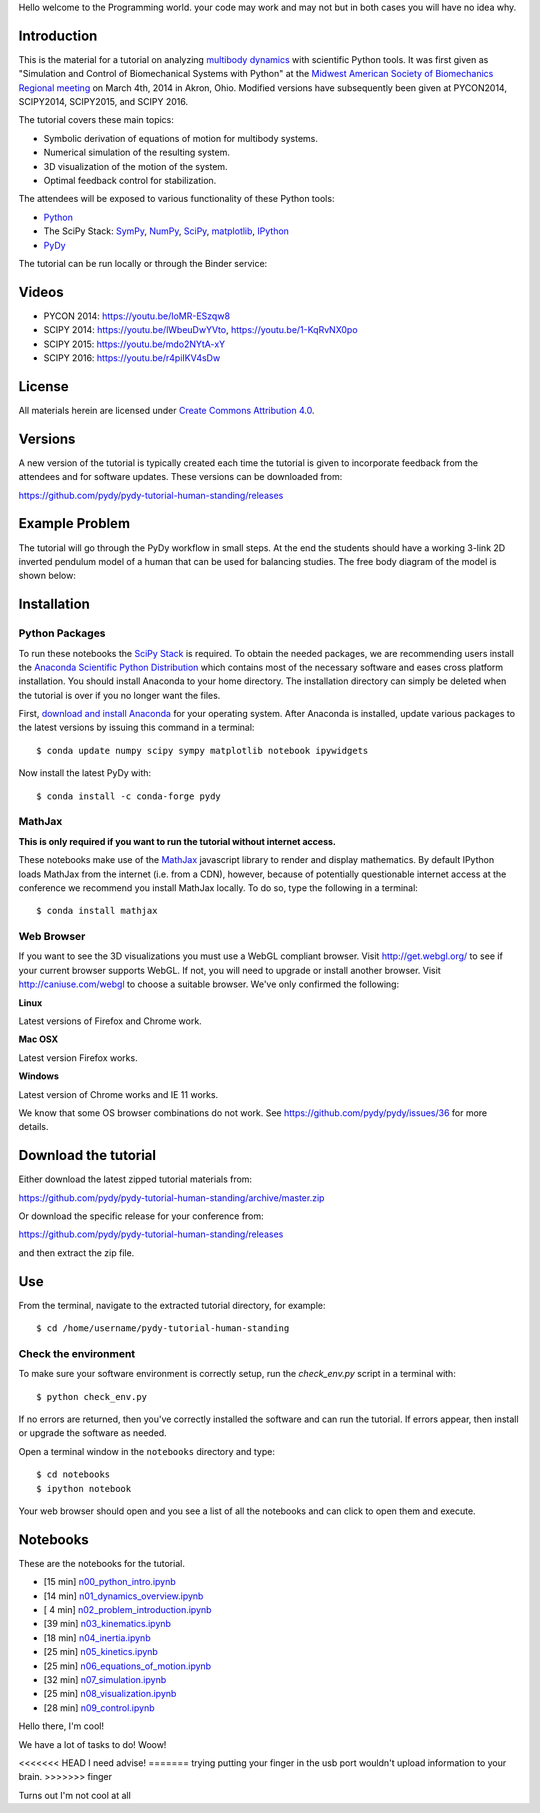 
Hello welcome to the Programming world. your code may work and may not but in both cases you will have no idea why. 

Introduction
============

This is the material for a tutorial on analyzing `multibody dynamics`_ with
scientific Python tools. It was first given as "Simulation and Control of
Biomechanical Systems with Python" at the `Midwest American Society of
Biomechanics Regional meeting
<http://www.uakron.edu/engineering/BME/ASB2014/>`_ on March 4th, 2014 in Akron,
Ohio. Modified versions have subsequently been given at PYCON2014, SCIPY2014,
SCIPY2015, and SCIPY 2016.

.. _multibody dynamics: http://en.wikipedia.org/wiki/Multibody_system

The tutorial covers these main topics:

- Symbolic derivation of equations of motion for multibody systems.
- Numerical simulation of the resulting system.
- 3D visualization of the motion of the system.
- Optimal feedback control for stabilization.

The attendees will be exposed to various functionality of these Python tools:

- Python_
- The SciPy Stack: SymPy_, NumPy_, SciPy_, matplotlib_, IPython_
- PyDy_

.. _Python: http://www.python.org
.. _SymPy: http://www.sympy.org
.. _NumPy: http://numpy.scipy.org
.. _SciPy: http://www.scipy.org/scipylib/index.html
.. _matplotlib: http://matplotlib.org
.. _IPython: http://www.ipython.org
.. _PyDy: http://www.pydy.org

The tutorial can be run locally or through the Binder service:

.. image:: https://mybinder.org/badge_logo.svg
   :target: https://mybinder.org/v2/gh/pydy/pydy-tutorial-human-standing/master

Videos
======

- PYCON 2014: https://youtu.be/IoMR-ESzqw8
- SCIPY 2014: https://youtu.be/lWbeuDwYVto, https://youtu.be/1-KqRvNX0po
- SCIPY 2015: https://youtu.be/mdo2NYtA-xY
- SCIPY 2016: https://youtu.be/r4piIKV4sDw

License
=======

All materials herein are licensed under `Create Commons Attribution 4.0`_.

.. _Create Commons Attribution 4.0: http://creativecommons.org/licenses/by/4.0/

Versions
========

A new version of the tutorial is typically created each time the tutorial is
given to incorporate feedback from the attendees and for software updates.
These versions can be downloaded from:

https://github.com/pydy/pydy-tutorial-human-standing/releases

Example Problem
===============

The tutorial will go through the PyDy workflow in small steps. At the end the
students should have a working 3-link 2D inverted pendulum model of a human
that can be used for balancing studies. The free body diagram of the model is
shown below:

.. image:: notebooks/figures/human_balance_diagram.png

Installation
============

Python Packages
---------------

To run these notebooks the `SciPy Stack`_ is required. To obtain the needed
packages, we are recommending users install the `Anaconda Scientific Python
Distribution`_ which contains most of the necessary software and eases cross
platform installation. You should install Anaconda to your home directory. The
installation directory can simply be deleted when the tutorial is over if you
no longer want the files.

.. _SciPy Stack: http://www.scipy.org/stackspec.html
.. _Anaconda Scientific Python Distribution: https://store.continuum.io/cshop/anaconda/

First, `download and install Anaconda <http://continuum.io/downloads>`_ for
your operating system. After Anaconda is installed, update various packages to
the latest versions by issuing this command in a terminal::

   $ conda update numpy scipy sympy matplotlib notebook ipywidgets

Now install the latest PyDy with::

   $ conda install -c conda-forge pydy

MathJax
-------

**This is only required if you want to run the tutorial without internet
access.**

These notebooks make use of the MathJax_ javascript library to render and
display mathematics. By default IPython loads MathJax from the internet (i.e.
from a CDN), however, because of potentially questionable internet access at
the conference we recommend you install MathJax locally. To do so, type the
following in a terminal::

   $ conda install mathjax

.. _MathJax: http://www.mathjax.org/

Web Browser
-----------

If you want to see the 3D visualizations you must use a WebGL compliant
browser. Visit http://get.webgl.org/ to see if your current browser supports
WebGL. If not, you will need to upgrade or install another browser. Visit
http://caniuse.com/webgl to choose a suitable browser. We've only confirmed the
following:

**Linux**

Latest versions of Firefox and Chrome work.

**Mac OSX**

Latest version Firefox works.

**Windows**

Latest version of Chrome works and IE 11 works.

We know that some OS browser combinations do not work. See
https://github.com/pydy/pydy/issues/36 for more details.

Download the tutorial
=====================

Either download the latest zipped tutorial materials from:

https://github.com/pydy/pydy-tutorial-human-standing/archive/master.zip

Or download the specific release for your conference from:

https://github.com/pydy/pydy-tutorial-human-standing/releases

and then extract the zip file.

Use
===

From the terminal, navigate to the extracted tutorial directory, for example::

   $ cd /home/username/pydy-tutorial-human-standing

Check the environment
---------------------

To make sure your software environment is correctly setup, run the
`check_env.py` script in a terminal with::

   $ python check_env.py

If no errors are returned, then you've correctly installed the software and can
run the tutorial. If errors appear, then install or upgrade the software as
needed.

Open a terminal window in the ``notebooks`` directory and type::

   $ cd notebooks
   $ ipython notebook

Your web browser should open and you see a list of all the notebooks and can
click to open them and execute.

Notebooks
=========


These are the notebooks for the tutorial.

- [15 min] n00_python_intro.ipynb_
- [14 min] n01_dynamics_overview.ipynb_
- [ 4 min] n02_problem_introduction.ipynb_
- [39 min] n03_kinematics.ipynb_
- [18 min] n04_inertia.ipynb_
- [25 min] n05_kinetics.ipynb_
- [25 min] n06_equations_of_motion.ipynb_
- [32 min] n07_simulation.ipynb_
- [25 min] n08_visualization.ipynb_
- [28 min] n09_control.ipynb_

.. _n00_python_intro.ipynb: http://nbviewer.ipython.org/github/pydy/pydy-tutorial-human-standing/blob/master/notebooks/n00_python_intro.ipynb
.. _n01_dynamics_overview.ipynb: http://nbviewer.ipython.org/github/pydy/pydy-tutorial-human-standing/blob/master/notebooks/n01_dynamics_overview.ipynb
.. _n02_problem_introduction.ipynb: http://nbviewer.ipython.org/github/pydy/pydy-tutorial-human-standing/blob/master/notebooks/n02_problem_introduction.ipynb
.. _n03_kinematics.ipynb: http://nbviewer.ipython.org/github/pydy/pydy-tutorial-human-standing/blob/master/notebooks/n03_kinematics.ipynb
.. _n04_inertia.ipynb: http://nbviewer.ipython.org/github/pydy/pydy-tutorial-human-standing/blob/master/notebooks/n04_inertia.ipynb
.. _n05_kinetics.ipynb: http://nbviewer.ipython.org/github/pydy/pydy-tutorial-human-standing/blob/master/notebooks/n05_kinetics.ipynb
.. _n06_equations_of_motion.ipynb: http://nbviewer.ipython.org/github/pydy/pydy-tutorial-human-standing/blob/master/notebooks/n06_equations_of_motion.ipynb
.. _n07_simulation.ipynb: http://nbviewer.ipython.org/github/pydy/pydy-tutorial-human-standing/blob/master/notebooks/n07_simulation.ipynb
.. _n08_visualization.ipynb: http://nbviewer.ipython.org/github/pydy/pydy-tutorial-human-standing/blob/master/notebooks/n08_visualization.ipynb
.. _n09_control.ipynb: http://nbviewer.ipython.org/github/pydy/pydy-tutorial-human-standing/blob/master/notebooks/n09_control.ipynb

Hello there, I'm cool!

We have a lot of tasks to do! Woow!

<<<<<<< HEAD
I need advise! 
=======
trying putting your finger in the usb port wouldn't upload information to your brain.  
>>>>>>> finger

Turns out I'm not cool at all
